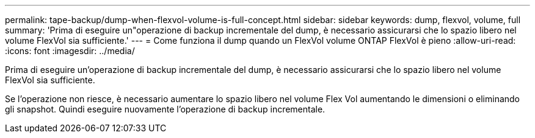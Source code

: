 ---
permalink: tape-backup/dump-when-flexvol-volume-is-full-concept.html 
sidebar: sidebar 
keywords: dump, flexvol, volume, full 
summary: 'Prima di eseguire un"operazione di backup incrementale del dump, è necessario assicurarsi che lo spazio libero nel volume FlexVol sia sufficiente.' 
---
= Come funziona il dump quando un FlexVol volume ONTAP FlexVol è pieno
:allow-uri-read: 
:icons: font
:imagesdir: ../media/


[role="lead"]
Prima di eseguire un'operazione di backup incrementale del dump, è necessario assicurarsi che lo spazio libero nel volume FlexVol sia sufficiente.

Se l'operazione non riesce, è necessario aumentare lo spazio libero nel volume Flex Vol aumentando le dimensioni o eliminando gli snapshot. Quindi eseguire nuovamente l'operazione di backup incrementale.
